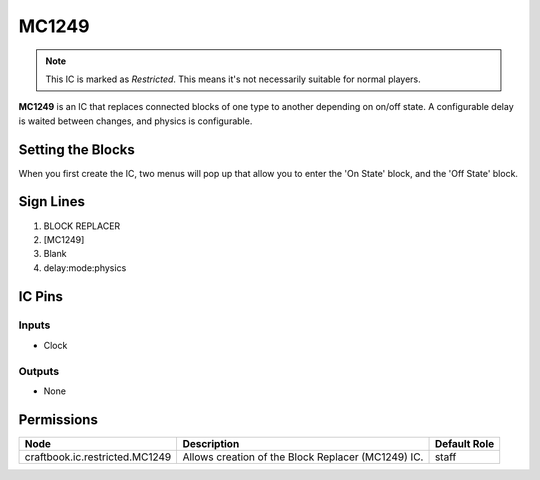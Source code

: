 ======
MC1249
======

.. note::

   This IC is marked as `Restricted`. This means it's not necessarily suitable for normal players.


**MC1249** is an IC that replaces connected blocks of one type to another depending on on/off state. A configurable delay is waited between changes,
and physics is configurable.

Setting the Blocks
==================

When you first create the IC, two menus will pop up that allow you to enter the 'On State' block, and the 'Off State' block.


Sign Lines
==========

1. BLOCK REPLACER
2. [MC1249]
3. Blank
4. delay:mode:physics


IC Pins
=======


Inputs
------

- Clock

Outputs
-------

- None


Permissions
===========

============================== ================================================== ============
Node                           Description                                        Default Role 
============================== ================================================== ============
craftbook.ic.restricted.MC1249 Allows creation of the Block Replacer (MC1249) IC. staff        
============================== ================================================== ============



